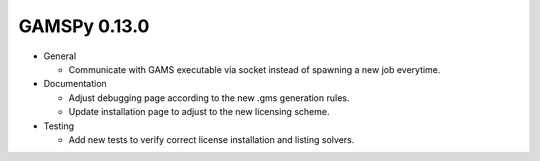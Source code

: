GAMSPy 0.13.0
=============

- General

  - Communicate with GAMS executable via socket instead of spawning a new job everytime.

- Documentation

  - Adjust debugging page according to the new .gms generation rules.
  - Update installation page to adjust to the new licensing scheme.

- Testing

  - Add new tests to verify correct license installation and listing solvers.
  